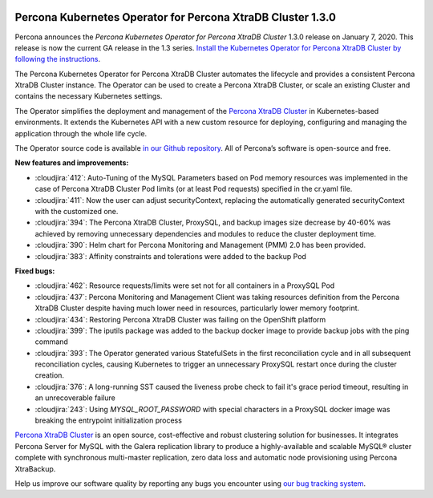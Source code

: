  	.. rn:: 1.3.0

Percona Kubernetes Operator for Percona XtraDB Cluster 1.3.0
============================================================

Percona announces the *Percona Kubernetes Operator for Percona XtraDB Cluster*
1.3.0 release on January 7, 2020. This release is now the current GA release
in the 1.3 series. `Install the Kubernetes Operator for Percona XtraDB Cluster
by following the instructions <https://www.percona.com/doc/kubernetes-operator-for-pxc/kubernetes.html>`_.

The Percona Kubernetes Operator for Percona XtraDB Cluster automates the
lifecycle and provides a consistent Percona XtraDB Cluster instance. The
Operator can be used to create a Percona XtraDB Cluster, or scale an existing
Cluster and contains the necessary Kubernetes settings.

The Operator simplifies the deployment and management of the `Percona XtraDB
Cluster <https://www.percona.com/software/mysql-database/percona-xtradb-cluster>`_
in Kubernetes-based environments. It extends the Kubernetes API with a new
custom resource for deploying, configuring and managing the application through
the whole life cycle.

The Operator source code is available `in our Github repository <https://github.com/percona/percona-xtradb-cluster-operator>`_.
All of Percona’s software is open-source and free.

**New features and improvements:**

* :cloudjira:`412`: Auto-Tuning of the MySQL Parameters based on Pod memory
  resources was implemented in the case of Percona XtraDB Cluster Pod limits
  (or at least Pod requests) specified in the cr.yaml file.
* :cloudjira:`411`: Now the user can adjust securityContext, replacing
  the automatically generated securityContext with the customized one.
* :cloudjira:`394`: The Percona XtraDB Cluster, ProxySQL, and backup images size
  decrease by 40-60% was achieved by removing unnecessary dependencies and
  modules to reduce the cluster deployment time.
* :cloudjira:`390`: Helm chart for Percona Monitoring and Management (PMM) 2.0
  has been provided.
* :cloudjira:`383`: Affinity constraints and tolerations were added to the
  backup Pod

**Fixed bugs:**

* :cloudjira:`462`: Resource requests/limits were set not for all containers
  in a ProxySQL Pod
* :cloudjira:`437`: Percona Monitoring and Management Client was taking
  resources definition from the Percona XtraDB Cluster despite having much lower
  need in resources, particularly lower memory footprint.
* :cloudjira:`434`: Restoring Percona XtraDB Cluster was failing on the
  OpenShift platform
* :cloudjira:`399`: The iputils package was added to the backup docker image to
  provide backup jobs with the ping command
* :cloudjira:`393`: The Operator generated various StatefulSets in the first
  reconciliation cycle and in all subsequent reconciliation cycles, causing
  Kubernetes to trigger an unnecessary ProxySQL restart once during the cluster
  creation.
* :cloudjira:`376`: A long-running SST caused the liveness probe check to fail
  it's grace period timeout, resulting in an unrecoverable failure
* :cloudjira:`243`: Using `MYSQL_ROOT_PASSWORD` with special characters in a
  ProxySQL docker image was breaking the entrypoint initialization process

`Percona XtraDB Cluster <http://www.percona.com/doc/percona-xtradb-cluster/>`_
is an open source, cost-effective and robust clustering solution for businesses.
It integrates Percona Server for MySQL with the Galera replication library to
produce a highly-available and scalable MySQL® cluster complete with synchronous
multi-master replication, zero data loss and automatic node provisioning using
Percona XtraBackup.

Help us improve our software quality by reporting any bugs you encounter using
`our bug tracking system <https://jira.percona.com/secure/Dashboard.jspa>`_.
